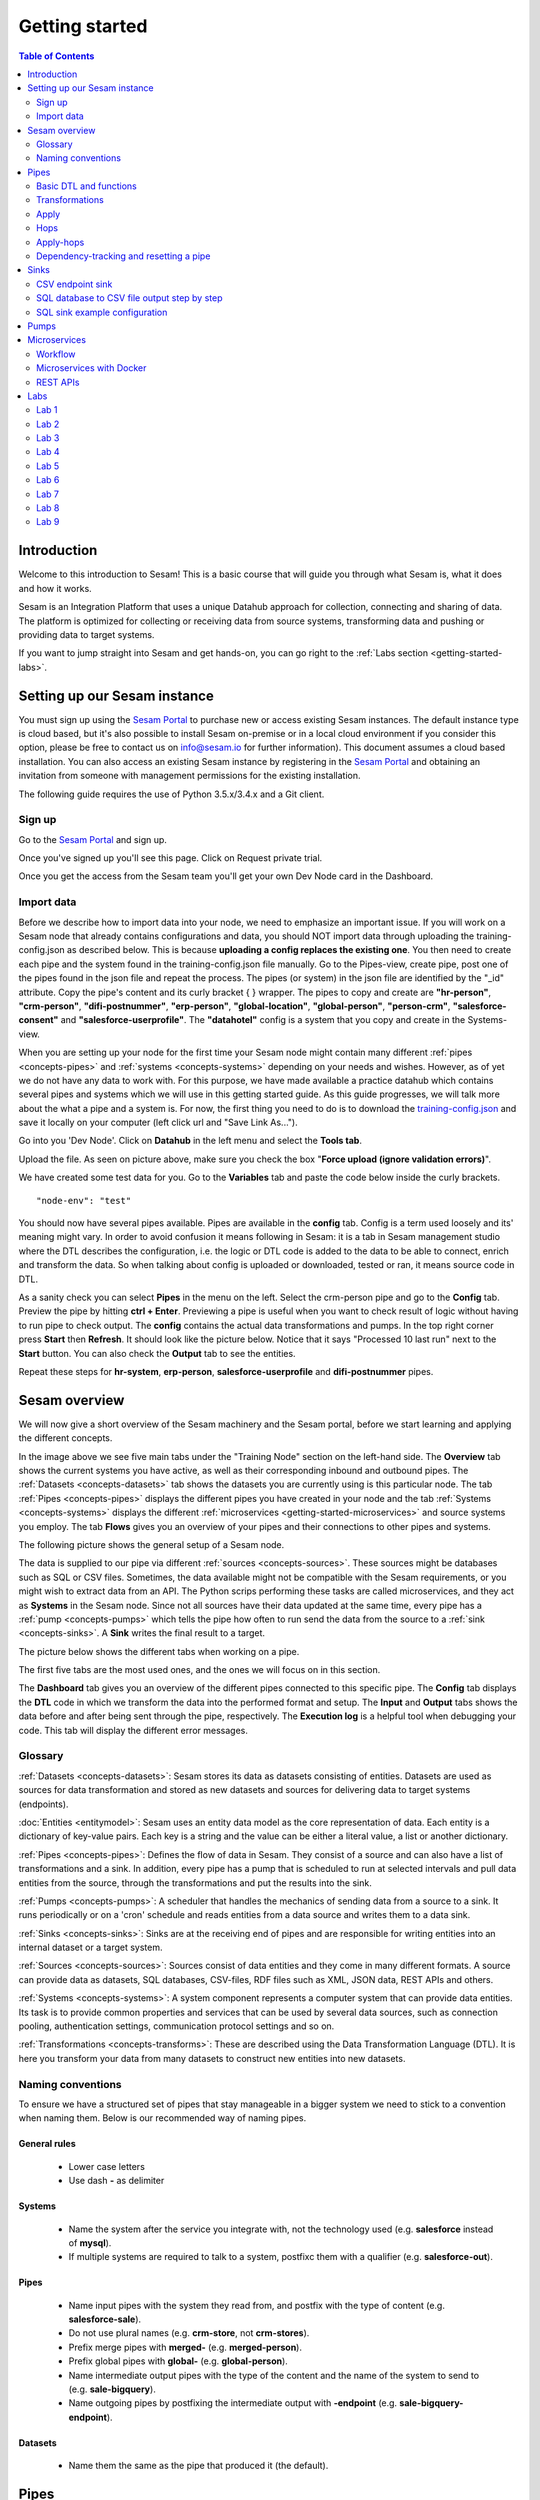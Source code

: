 .. _getting-started:

===============
Getting started
===============


.. contents:: Table of Contents
   :depth: 2
   :local:


Introduction
------------
Welcome to this introduction to Sesam! This is a basic course that will guide you through what Sesam is, what it does and how it works.

Sesam is an Integration Platform that uses a unique Datahub approach for collection, connecting and sharing of data. The platform is optimized for collecting or receiving data from source systems, transforming data and pushing or providing data to target systems.

If you want to jump straight into Sesam and get hands-on, you can go right  to the :ref:`Labs section <getting-started-labs>`.


.. _getting-started-setting-up-our-sesam-node:

Setting up our Sesam instance
-----------------------------
You must sign up using the `Sesam Portal <https://portal.sesam.io/unified/auth/login?redirect=dashboard>`__ to purchase new or access existing Sesam instances. The default instance type is cloud based, but it's also possible to install Sesam on-premise or in a local cloud environment if you consider this option, please be free to contact us on info@sesam.io for further information). This document assumes a cloud based installation. You can also access an existing Sesam instance by registering in the `Sesam Portal <https://portal.sesam.io/unified/auth/login?redirect=dashboard>`__ and obtaining an invitation from someone with management permissions for the existing installation. 

The following guide requires the use of Python 3.5.x/3.4.x and a Git client.

.. _getting-started-sign-up:

Sign up
=======

Go to the `Sesam Portal <https://portal.sesam.io/unified/auth/login?redirect=dashboard>`__ and sign up.

Once you've signed up you'll see this page. Click on Request private trial.

.. image:: images/getting-started/dashboard-view.png
    :width: 800px
    :align: center
    :alt: Generic pipe concept

Once you get the access from the Sesam team you'll get your own Dev Node card in the Dashboard.

.. _getting-started-import-data:

Import data
===========

Before we describe how to import data into your node, we need to emphasize an important issue. If you will work on a Sesam node that already contains configurations and data, you should NOT import data through uploading the training-config.json as described below. This is because **uploading a config replaces the existing one**. You then need to create each pipe and the system found in the training-config.json file manually. Go to the Pipes-view, create pipe, post one of the pipes found in the json file and repeat the process. The pipes (or system) in the json file are identified by the "_id" attribute. Copy the pipe's content and its curly bracket { } wrapper. The pipes to copy and create are **"hr-person"**, **"crm-person"**, **"difi-postnummer"**, **"erp-person"**, **"global-location"**, **"global-person"**, **"person-crm"**, **"salesforce-consent"** and **"salesforce-userprofile"**. The **"datahotel"** config is a system that you copy and create in the Systems-view.

When you are setting up your node for the first time your Sesam node might contain many different :ref:`pipes <concepts-pipes>` and :ref:`systems <concepts-systems>` depending on your needs and wishes. However, as of yet we do not have any data to work with. For this purpose, we have made available a practice datahub which contains several pipes and systems which we will use in this getting started guide. As this guide progresses, we will talk more about the what a pipe and a system is. For now, the first thing you need to do is to download the `training-config.json <https://raw.githubusercontent.com/sesam-community/wiki/master/training-config.json>`__ and save it locally on your computer (left click url and "Save Link As...").

Go into you 'Dev Node'. Click on **Datahub** in the left menu and select the **Tools tab**.

.. image:: images/getting-started/importdata.png
    :width: 800px
    :align: center
    :alt: Generic pipe concept

Upload the file. As seen on picture above, make sure you check the box "**Force upload (ignore validation errors)**".

We have created some test data for you. Go to the **Variables** tab and paste the code below inside the curly brackets.

::

  "node-env": "test"

You should now have several pipes available. Pipes are available in the **config** tab. Config is a term used loosely and its' meaning might vary. In order to avoid confusion it means following in Sesam: it is a tab in Sesam management studio where the DTL describes the configuration, i.e. the logic or DTL code is added to the data to be able to connect, enrich and transform the data. So when talking about config is uploaded or downloaded, tested or ran, it means source code in DTL.


As a sanity check you can select **Pipes** in the menu on the left. Select the crm-person pipe and go to the **Config** tab. Preview the pipe by hitting **ctrl + Enter**. Previewing a pipe is useful when you want to check result of logic without having to run pipe to check output. The **config** contains the actual data transformations and pumps. In the top right corner press **Start** then **Refresh**. It should look like the picture below. Notice that it says "Processed 10 last run" next to the **Start** button. You can also check the **Output** tab to see the entities. 

.. image:: images/getting-started/running_pipe.gif
    :width: 800px
    :align: center
    :alt: Generic pipe concept

Repeat these steps for **hr-system**, **erp-person**, **salesforce-userprofile** and **difi-postnummer** pipes.

.. _getting-started-sesam-overview:

Sesam overview
--------------
We will now give a short overview of the Sesam machinery and the Sesam portal, before we start learning and applying the different concepts. 

In the image above we see five main tabs under the "Training Node" section on the left-hand side. The **Overview** tab shows the current systems you have active, as well as their corresponding inbound and outbound pipes. The :ref:`Datasets <concepts-datasets>`  tab shows the datasets you are currently using is this particular node. The tab :ref:`Pipes <concepts-pipes>` displays the different pipes you have created in your node and the tab :ref:`Systems <concepts-systems>` displays the different :ref:`microservices <getting-started-microservices>` and source systems you employ. The tab **Flows** gives you an overview of your pipes and their connections to other pipes and systems.

The following picture shows the general setup of a Sesam node.


.. image:: images/getting-started/sesam_overview.png
    :width: 800px
    :align: center
    :alt: Generic pipe concept

The data is supplied to our pipe via different :ref:`sources <concepts-sources>`. These sources might be databases such as SQL or CSV files. Sometimes, the data available might not be compatible with the Sesam requirements, or you might wish to extract data from an API. The Python scrips performing these tasks are called microservices, and they act as **Systems** in the Sesam node. Since not all sources have their data updated at the same time, every pipe has a :ref:`pump <concepts-pumps>` which tells the pipe how often to run send the data from the source to a :ref:`sink <concepts-sinks>`. A **Sink** writes the final result to a target.  

The picture below shows the different tabs when working on a pipe.   

.. image:: images/getting-started/pipe_tabs.png
    :width: 800px
    :align: center
    :alt: Generic pipe concept

The first five tabs are the most used ones, and the ones we will focus on in this section.

The **Dashboard** tab gives you an overview of the different pipes connected to this specific pipe. The **Config** tab displays the **DTL** code in which we transform the data into the performed format and setup. The **Input** and **Output** tabs shows the data before and after being sent through the pipe, respectively. The **Execution log** is a helpful tool when debugging your code. This tab will display the different error messages. 

.. _getting-started-glossary:

Glossary
========
:ref:`Datasets <concepts-datasets>`: Sesam stores its data as datasets consisting of entities. Datasets are used as sources for data transformation and stored as new datasets and sources for delivering data to target systems (endpoints).

:doc:`Entities <entitymodel>`: Sesam uses an entity data model as the core representation of data. Each entity is a dictionary of key-value pairs. Each key is a string and the value can be either a literal value, a list or another dictionary.

:ref:`Pipes <concepts-pipes>`: Defines the flow of data in Sesam. They consist of a source and can also have a list of transformations and a sink. In addition, every pipe has a pump that is scheduled to run at selected intervals and pull data entities from the source, through the transformations and put the results into the sink.

:ref:`Pumps <concepts-pumps>`: A scheduler that handles the mechanics of sending data from a source to a sink. It runs periodically or on a 'cron' schedule and reads entities from a data source and writes them to a data sink.

:ref:`Sinks <concepts-sinks>`: Sinks are at the receiving end of pipes and are responsible for writing entities into an internal dataset or a target system.

:ref:`Sources <concepts-sources>`: Sources consist of data entities and they come in many different formats. A source can provide data as datasets, SQL databases, CSV-files, RDF files such as XML, JSON data, REST APIs and others.

:ref:`Systems <concepts-systems>`: A system component represents a computer system that can provide data entities. Its task is to provide common properties and services that can be used by several data sources, such as connection pooling, authentication settings, communication protocol settings and so on.

:ref:`Transformations <concepts-transforms>`: These are described using the Data Transformation Language (DTL). It is here you transform your data from many datasets to construct new entities into new datasets.


.. _getting-started-naming-conventions:

Naming conventions
==================
To ensure we have a structured set of pipes that stay manageable in a bigger system we need to stick to a convention when naming them. Below is our recommended way of naming pipes.

General rules
^^^^^^^^^^^^^
  * Lower case letters
  * Use dash **-** as delimiter

Systems
^^^^^^^
  * Name the system after the service you integrate with, not the technology used (e.g. **salesforce** instead of **mysql**).
  * If multiple systems are required to talk to a system, postfixc them with a qualifier (e.g. **salesforce-out**).

Pipes
^^^^^
  * Name input pipes with the system they read from, and postfix with the type of content (e.g. **salesforce-sale**).
  * Do not use plural names (e.g. **crm-store**, not **crm-stores**).
  * Prefix merge pipes with **merged-** (e.g. **merged-person**).
  * Prefix global pipes with **global-** (e.g. **global-person**).
  * Name intermediate output pipes with the type of the content and the name of the system to send to (e.g. **sale-bigquery**).
  * Name outgoing pipes by postfixing the intermediate output with **-endpoint** (e.g. **sale-bigquery-endpoint**).

Datasets
^^^^^^^^
  * Name them the same as the pipe that produced it (the default).
  
.. _getting-started-pipes:

Pipes
-----------------------
In this section we will go further into what pipes are, how they work and what we can do with them. 

When we analyse the different data available to us, we discover many opportunities to use it and increase its value. For example, we might not have the need for all of it. Some of that data might be abundant due to multiple occurrences, i.e. the name of an employee occurring in several sources. Some data might have to be split up into different categories, i.e. the personal vs public information of an employee. In other instances we wish to display all the data about a specific object in one place, thus we need to join data from different sources, or enrich data either by adding new properties, or by adding properties existing in different datasets. The pipes are responsible for the transformation of the source data (either from one or several sources) from one setup to another, with the purpose of adding structure to the data. These pipes generate new datasets with new and transformed data ready to be used by other systems.

.. image:: images/getting-started/pipe-struckture.png
    :width: 800px
    :align: center
    :alt: Generic pipe concept

As seen above a pipe in Sesam typically consists of five blocks and each block is available as a template to make writing pipes easier and quicker. For source and targets we can chooes available systems and press replace to add values to pipe. Same with pump and transforms.

.. image:: images/getting-started/templates.png
    :width: 800px
    :align: center
    :alt: Generic pipe concept

The data is typically structured as a list of entities. An entity is a dictionary with key-value pairs and is identified through its '_id' tag. This data might be a list of employees, with the '_id' tag corresponding to their personal employee number.  

.. _getting-started-basic-dtl-functions:

Basic DTL and functions
=======================
Sesam utilizes :ref:`DTL <concepts-dtl>` (Data Transformation Language) which enables the user to easily apply logical operations on the data. In this section we will go through the most common functions available in DTL. For a more extensive walk-through, visit the :ref:`DTL reference guide <DTLReferenceGuide>`.

DTL scripts are written inside the config tab when selecting a pipe in your Sesam node. The scripts consist of five sections: 

	* **System**: We initialize the DTL scripts in Sesam by specifying the **_id** and **type** of the script. The **_id** is the name of the script, and the type is simply just **pipe**.
	* **Provider**: We need to tell DTL which source/sources to get the data from. 
	* **Transform**: Next we need to specify the rules with which we wish to transform the data.
	* **Pump**: We need to add a pump in order to schedule the pumping of data from a source to a **Sink**.
	* **Sink**: Finally we need to specify a **Sink** which writes the data to the target.


.. _getting-started-transformations:

Transformations
===============
There are many different ways of transforming the source data. In this section will will encounter some of the more frequently used operations. For a full technical overview of the available operations visit the :ref:`DTL reference guide <DTLReferenceGuide>`.

::

  "transform": { 
      "type": "dtl", 
      "rules": { 
          "default": [ 
              ["copy", "*"], 
              ["add", "Type", "customer"], 
              ["add", "Fullname", 
                  ["concat","_S.FirstName"," ","_S.LastName"]], 
              ["add","Firstname-lower", 
                  ["lower","_S.FirstName"]], 
              ["add", "part-of-string", 
                  ["substring",0,4,"_S.FirstName"]], 
              ["add", "fullname-lower-case", 
                  ["concat","_T.Firstname-lower"," ","_S.LastName"]], 
              ["remove", "Username"] 
          ] 
        } 
    } 

The above DTL snippet displays the :ref:`add <dtl_transform-add>` function as well as the  :ref:`concat <concat_dtl_function>`, :ref:`add <lower_dtl_function>`, :ref:`substring <substring_dtl_function>` and the :ref:`remove <dtl_transform-remove>` function inside the transform. 

  * The first **["add"]** creates a new property named **"Type"** that has the value **"customer"**.

  * The second **["add"]** creates a new property named **"Firstname"** which is constructed by using the function concatenate (**["concat"]**).

  * The third **["add"]** uses the function **["lower"]** to make all characters lower case.

  * The fourth **["add"]** uses the function **["substring"]** to make a substring of the **"FirstName"**.

  * The fifth **["add"]** uses the function **["concat"]** to combine the lower cased first name with the last name.

  * The **["remove"]** function removes the selected property.

Notice the **"_S.[property1]"** and **"_T.[property2]"**. The **_S** and **_T** are called variables, and refer to the source and the target respectively.

Lab 1-2
^^^^^^^^^^^^^^^^^
The :ref:`Labs section <getting-started-labs>` helps us get more hands on with Sesam. Head over there and do the first two labs to get more experience transforming data. 


Merging sources
^^^^^^^^^^^^^^^
Merging gives us an aggregated representation of two or more datasets​​. We can create an aggregated dataset source that contains all the data from multiple datasets by using the source type "merge". With this merge type we will join datasets through properties that have corresponding values across different datasets. The resulting aggregated dataset will contain entities with all the properties from the different datasets. 

.. image:: images/getting-started/db-table-after-merge.png
    :width: 800px
    :align: center
    :alt: Generic pipe concept

When merging datasets we need to combine entities through identical values across datasets. In the image above we merge datasets A and B through their "lastname" properties, and B and C through their "email" properties. As we can see, the resulting dataset will have "null" values in the fields that cannot be populated through entities with matching values.

This way you can for example, combine a customer dataset with another customer dataset through the **"lastname"** and work with an entity that contains more customer info.

::
 
  "source": { 
      "type": "merge", 
      "datasets": ["customerA a", "customerB b"], 
      "equality": [ 
      ["eq", "a.lastname", "b.lastname"] 
      ], 
      "identity": "first", 
      "version": 2 
  }

With the :ref:`equality <eq_dtl_function>` property of the source we set the joining condition for the merge. The join expression **["eq", "a.lastname", "b.lastname"]** will combine entities where the lastname from **”customer A”** matches the **”lastname”** from **"customer B”** . Our source dataset will after the merge contain entities with data from both the customers.

The **“identity”** property specifies the ID of the resulting entity. Set to **“first”** it will use a single ID value from one dataset. This ID will be copied from the first dataset that contains one, in the order that the datasets are listed in the **“source”** property. Set to **“composite”** it will instead make a custom id composed of all the different IDs in the datasets.

The **”version”** property refers to the version of the merge source. The default value is 1, but version 1 is deprecated. Set this to **2**.

In the configuration above we have given the datasets aliases in the source config for easy referencing later in the source configuration. As we added the store-customer dataset as **“store-customer c”** we can then later reference the ID of that dataset simply as **“c.id”**.

Global datasets
^^^^^^^^^^^^^^^
Global datasets are key to getting the most out of using Sesam. We combine data from sources with logically linked information to provide one common place to then retrieve this data from when needed. This will reduce the total number of pipes needed compared to a system where you get data from the original sources each time.

Namespace identifiers
^^^^^^^^^^^^^^^^^^^^^
A namespaced identifier consists of two parts; a namespace and an identifier. The namespace part can consist of any character, including colons. The identifier part can consist of any character except colons (:).

Example of an entity with namespaces:

::

   { 
   "_id": "users:123", 
   "user:username": "erica", 
   "user:firstname": "Erica", 
   "user:manager": "~:users:101" 
   } 

Namespace identifiers are recommended way for referring datasets for matching properties during transformations. Suppose, if you have three different person datasets and you want to merge on some common properties, like e-mail or SSN, then we should use namespace identifiers. The code below will add a namespace identifier, based on common SSN properties between datasets **"crm-person"** and **"erp-person"** during transformation inside DTL of **"crm-person"**. Same way, we need to create a namespace identifier between **"hr-person"** and **"erp-person"** datasets so that we can refer them during merging.

::

  ["make-ni", "erp-person", "SSN"],

This will produce the following output:

::

  "crm-person:SSN-ni": "~:erp-person:23072451376",

Now, you have unique namespace identifiers based on SSN, which you can refer now.

::

   {
    "_id": "global-person", 
    "type": "pipe", 
    "source": { 
        "type": "merge", 
        "datasets": ["crm-person cp", "hr-person hp", "erp-person ep"], 
        "equality": [ 
            ["eq", "cp.SSN-ni", "ep.$ids"], 
            ["eq", "hp.SSN-ni", "ep.$ids"] 
        ], 
        "identity": "first", 
        "version": 2 
    }

In the above code we are connecting the foreign keys, **"SSN-ni"** of **"hr-person"** and **"crm-person"** with the primary key, **"$ids"**, of **"erp-person"**. You do not need to add the third equality between **"hr-person"** and **"crm-person"** as it will happen automatically.

Labs 3
^^^^^^
Go to the :ref:`Labs section <getting-started-labs>` and do :ref:`Lab 3 <getting-started-labs-3>`.

Merging with DTL
^^^^^^^^^^^^^^^^
We can merge entities in the DTL transform section with the :ref:`merge <dtl_transform-merge>` function. This will combine its input properties (for example Age, CellNumber and salary) into the target dataset.

::

        ["merge", 
            ["list", { 
                "Age": 40 
            }, { 
                "CellNumber": 7854216, 
                "Salary": 400000 
            }] 
        ] 

We will later see the use of the **["merge"]** function in combination with functions that fetch entities from other datasets.

Apply
=====
The :ref:`apply <apply_function>` operation applies an own-specified rule to an entity. I.e. the call ["apply", "SomeRule", "_S.orders"] applied the rule "SomeFunc" to the source "_S.orders".  

Hops
====
The :ref:`hops <hops_function>` function joins two datasets and returns the entities where the specified parameters match:

::
 
  "transform": {​
       "type": "dtl",​
        "rules": {​ 
            "default": [​ 
                ["copy", "*"],​
                ["add", "order-data"​, 
                    ["hops", {​ 
                        "datasets": ["global-orders glo"],​ 
                        "where": [​ 
                            ["eq", "_S.custno", "glo.custno"]​
                        ]​ 
                    } 
                ]​
             ]​ 
         } 
     } 


In this transform we first copy everything from the source dataset into the target. To do a **["hops"]** you first add a new property to the target dataset. Then, inside that **["add"]** you call on the **["hops"]** function to fetch entities from the specified dataset, in this example (**"global-orders"**).

Lab 4
^^^^^
Go to the :ref:`Labs section <getting-started-labs>` and do :ref:`Lab 4 <getting-started-labs-4>`.


Apply-hops
==========
There is also the function :ref:`apply-hops <apply_hops_function>`, which is a combined **["apply"]** and **["hops"]** function. This adds another **"rule"** in the DTL configuration in which we can specify how to implement the entities fetched with the hops. You can read more about the **["apply"]** function :ref:`here <hops_function>` 

::

  "transform": { 
      "type": "dtl", 
      "rules": { 
          "default": [ 
              ["copy", "*"], 
              ["merge", 
                  ["apply-hops", "order", { 
                      "datasets": ["orders o"], 
                      "where": 
                      ["eq", "_S._id", "o.cust_id"] 
                  }] 
              ] 
          ], 
          "order": [ 
              ["add","ID","_S._id"] 
          ] 
      } 
  }

This will retrieve orders through the hops expression and then add them using the order transformation rule. The output is a dataset where the ID of all orders are added to the customers from the source dataset.

Lab 5
^^^^^
Go to the :ref:`Labs section <getting-started-labs>` and do :ref:`Lab 5 <getting-started-labs-5>`.

Should I "add" or "merge" an apply-hops?
^^^^^^^^^^^^^^^^^^^^^^^^^^^^^^^^^^^^^^^^
As you can see in the examples below we want to add the "City" and "Municipality" from another dataset to the source. In the two examples we have the same source but the difference is in how we use the **["apply-hops"]**. In the first case we **["add"]** a new property called "difi-data" which you can see in the results creates a dictionary containing "City" and "Municipality" in **"difi-data"**.

 When adding "City" and "Municipality" from another dataset we need to specify which *sources* and *entities* we want to match on. This is done by adding **"_S"** in front of name of dataset and entity.  It looks like this: **_S.hr-person:ZipCode**

  **"_S"** is a built-in variable in **DTL**. Read more about Variables :ref:`here <variables>`.



::

 "transform": { 
    "type": "dtl", 
    "rules": { 
        "default": [ 
            ["copy", "*"], 
            ["add","difi-data", 
                ["apply-hops", "foobar", { 
                    "datasets": ["difi-postnummer dip"], 
                    "where": [ 
                        ["or", 
                            ["eq", "_S.hr-person:ZipCode", "dip.postnummer"], 
                            ["eq", "_S.crm-person:PostalCode", "dip.postnummer"] 
                        ] 
                    ] 
                }] 
            ], 
            ["comment", "Below code will first check zipcode in hr-person 
            dataset, if it is null then it goes to crm-person dataset and so on. 
            Basically we prioritize the order on most trusted values"], 
            ["add", "zipcode", 
                ["coalesce", 
                    ["list", "_S.hr-person:ZipCode", "_S.crm-person:PostalCode", 
                    "_S.erp-person:ZipCode"] 
                ] 
            ] 
        ], 
        "foobar": [ 
            ["add", "Municipality", "_S.kommunenavn"], 
            ["add", "City", "_S.poststed"] 
        ] 
    } 
 }

.. image:: images/getting-started/add_applyhops.png
    :width: 800px
    :align: center
    :alt: Generic pipe concept

In the second example, instead of adding the **["apply-hops"]**, we use **["merge"]**. This will add the "City" and "Municipality" as properties in the target.

::

  "transform": { 
      "type": "dtl", 
      "rules": { 
          "default": [ 
              ["copy", "*"], 
              ["merge", 
                  ["apply-hops", "foobar", { 
                      "datasets": ["difi-postnummer dip"], 
                      "where": [ 
                          ["or", 
                              ["eq", "_S.hr-person:ZipCode", "dip.postnummer"], 
                              ["eq", "_S.crm-person:PostalCode", "dip.postnummer"] 
                          ] 
                      ] 
                  }] 
              ], 
              ["comment", "Below code will first check zipcode in hr-person 
              dataset ,if it is null then it goes to crm-person dataset and so 
              on. basically, we prioritize the order on most trusted values"], 
              ["add", "zipcode", 
                  ["coalesce", ["list", "_S.hr-person:ZipCode", 
                  "_S.crm-person:PostalCode", "_S.erp-person:ZipCode"] 
              ] 
          ] 
      ],  
      "foobar": [ 
          ["add", "Municipality", "_S.kommunenavn"], 
          ["add", "City", "_S.poststed"] 
      ] 
  } 
 } 

.. image:: images/getting-started/merge_applyhops.png
    :width: 800px
    :align: center
    :alt: Generic pipe concept

Lab 6
^^^^^
Go to the :ref:`Labs section <getting-started-labs>` and do :ref:`Lab 6 <getting-started-labs-6>`.

.. _getting-started-Dependency-tracking-and-resetting-a-pipe:

Dependency-tracking and resetting a pipe
========================================

We have now started to create dependencies between datasets. In `lab 5 <https://docs.sesam.io/getting-started.html#id4>`__  you created a pipe called **<your_name>-global-person** and in `lab 6 <https://docs.sesam.io/getting-started.html#id5>`__ you created hops to **difi-postnummer**. This means that entities from **<your_name>-global-person** should change when the data in the source datasets (crm-person, erp-person, hr-person and salesforce-userprofile) changes, in addition to when the relevant data in difi-postnummer changes. We could of course check through every entity in difi-postnummer for changes, but this would also mean we need to reprocess every entity in the source datasets to check for changes when they connect to **difi-postnummer**.

In order to make sure that only entities that has changed since last time the integration ran are updated, Sesam utilizes **“dependency tracking”**. **Dependency tracking** ensures that Sesam recognizes changes in connected data, and not only changes in the pipe’s sources, and acts accordingly. For further information regarding dependency tracking visit `here <https://docs.sesam.io/concepts.html#dependency-tracking>`__ 

We will try to explain the workings of dependency tracking with a different example, and then apply this information to the current situation in `lab 9 <https://docs.sesam.io/getting-started.html#id4>`__ . 

Let us assume you have a dataset in your Sesam node concerning all the employees in a company. This dataset may contain information regarding the employee’s names, employee numbers, age, length of employment and so on. In another dataset you have information regarding which projects the employees have worked on as well as the employee number. You now wish to combine these datasets to generate a new dataset that includes both the employees name, employee number and the different projects this employee has worked on. This could be done using the hops function. 

If we start with the dataset containing employee information, we may combine the data from the employee dataset with the project dataset based on matching employee numbers. Should an employee change their name, Sesam will pick up a change in the source entity and reprocess that entity to update the results. However, the project dataset in not the source entity in this case but registering the changes in this dataset is just as vital as registering changes in the source dataset, as they both combine to make the resulting dataset in this use-case. This is where dependency tracking comes into play. 

Dependency tracking tracks all the data this pipe, as well as the dataset it is connected to, such that changes to data outside the source dataset are registered and reprocessed in the pipe. 

So far in the labs we have only covered changes outside the pipe we are working on. But, what about changes in the pipe itself? If we add lines in our DTL config, how does Sesam know that the entities should be reprocessed? The source or the dependent data has no changes, and therefore no entities will be reprocessed as Sesam thinks nothing has changed. In short, Sesam does not recognize this automatically. Entities are only reprocessed in Sesam if there are changes in the data coming into the pipe. If we make changes in a Sesam pipe, changes that will affect the end result (such as adding extra data), the entities that has already been processed will not by them self be reprocessed, thus only changed data or new data will be populated with the extra information. 

To remedy this, every time we make changes in a pipe that will affect the output data, we must manually **reset** and **start** the pipe. When we reset a pipe, all the entities from the source will be reprocessed. This can be done by clicking on the three dots next to the pipe name at the top of your pipe.

.. image:: images/pipesmenu.png
    :width: 600px
    :align: center
    :alt: DataSet


Some of the alternatives presented are **“Restart”**, **“Start”** and **“Reset”**. **“Restart”** is simply a combination of **“Reset”** followed by **“Start”**. This will send all the entities from the source dataset through the pipe and populate them with the extra data you have specified through your DTL config. 

In many cases, we do not wish to reprocess all the entities, but only some of the them. E.g. imagine you have a dataset of 5 million entities, tracing back many years. In your DTL config, you have added logic that yields extra data if the entities are two months old or newer. Reprocessing entities older than two month makes no sense now, since they will not be populated with the new data either way. In these situations, press **"..."** at end of pipe name and on the menu choose **“Update last seen”** . This functionality could be more efficient. In this case, we choose which entities should be reprocessed, which greatly decreases the computational time. 

Similarly, imagine you work on a global pipe which merges data from 3 different sources. Two of these sources contain millions of entities, and one only a few. Let’s say you wish to change the output containing data from the source with only a few entities. Resetting the whole pipe in this case is unnecessary since we only need to reprocess a few entities, The **Update last seen** option also supports resetting the data from several sources at different times, thus if you need to reprocess the entities from the "small" dataset, you may do so without sending through all the other million entities, which will in either case be unaffected by your DTL changes. 

Go to the :ref:`Labs section <getting-started-labs>` and do :ref:`Lab 9 <getting-started-labs-9>` for examples and to play around with data and see how it works.

.. _getting-started-sinks:

Sinks
-----
Sinks are at the receiving end of pipes and are responsible for writing entities into an internal dataset or a target system.

Sinks can support batching by implementing specific methods and accumulating entities in a buffer before writing the batch. The size of each batch can be specified using the batch_size property on the pipe. See the section on batching for more information. We also recommend that you read about the sinks in the documentation and "Best practice" ofr best ways of working with the. 

.. _getting-started-csv-endpoint:

CSV endpoint sink
=================
We will first look at setting up a sink to expose the output for a .csv (comma separated values) file. The CSV endpoint sink does not support pumping and the batching explained above. The only way to have entities flow through the pipe is by requesting the output as explained below.

::

 "sink": {
   "type": "csv_endpoint",
   "columns": ["_id", "lastname", "address"],
 }

The sink config can include more parameters, but their default values are OK for our example and do not need to be listed and changed. For example **"delimiter"** is set as **","** by default. Look up other parameters in the documentation if needed. The values listed in **"columns"** correspond to values in the output of the DTL.

After creating a pipe with a CSV endpoint sink you can go to the **"Output"** tab of the pipe. Here you can download the entity output. Select the number of entities you want to include and click "Download" to get a .csv file with the same name as the pipe. This can be viewed in a text editor to see the result, or you can open the file in e.g. Microsoft Excel. In Excel open a document, go to the "Data" tab and click "From Text/CSV".

You can also download the output by copying the cURL and creating your .csv file in a CLI like curl or Git Bash. Paste the cURL into you CLI and add " > my_file.csv" at the end. This will create the file at your current location. You can remove the entity limit and get all entities by removing "?limit=X" from the curl.

Lab 7
^^^^^
Go to the :ref:`Labs section <getting-started-labs>` and do :ref:`Lab 7 <getting-started-labs-7>`.

SQL database to CSV file output step by step
============================================
In this next chapter we will walk you through the steps of using a SQL database as a source and create a CSV endpoint. First, if you don't have access to a SQL server you can sign up at `ElephantSQL <https://www.elephantsql.com>`__ and select a free trial.

Once you've set up your account click on details in the left menu. It should look like this: 

.. image:: images/getting-started/Elephant_SQL.png
    :width: 800px
    :align: center
    :alt: Generic pipe concept

Now you are ready to create a new system. In **Sesam** go to Systems and select **New system**. In the **Choose template** select **postgresql prototype** (Because we're using ElephantSQL. Will be different for other sources).

To fill in the **"database"**, **"host"**, **"password"** and **"username"** go to your *ElephantSQL* and select **details**. From the figure above you'll see that you have the **Server**, **User & Default database** and **Password**.

In the **"_id"** you'll create the name of the system (the same as creating a pipe).

  * **"type"**: "system:postgresql"
  * **"database"**: User & Default database
  * **"host"**: Server
  * **"password"**: Password
  * **"username"**: User & Default database 

Using secrets
^^^^^^^^^^^^^
.. image:: images/getting-started/new_system3.png
    :width: 800px
    :align: center
    :alt: Generic pipe concept

As you can see, we are using :ref:`secrets <secrets_manager>` for the database, password and username. To do this go into the **Secrets** tab, click **Add secret**, give it a name (e.g. "password" for the password and "username" for the username) and paste the values from ElephantSQL. Read more about secrets `here <https://docs.sesam.io/security.html>`__.

Creating a table in the database
^^^^^^^^^^^^^^^^^^^^^^^^^^^^^^^^
Until now your database has been empty. If you are not familiar with SQL, do not worry. We have created some sample data for you. In ElephantSQL, click on **browser** in the left menu.

.. image:: images/getting-started/elephantQuery.png
    :width: 800px
    :align: center
    :alt: Generic pipe concept


Copy/paste the following

::

  CREATE TABLE EmployeeTable ( 
  id SERIAL PRIMARY KEY, 
  firstname varchar(40), 
  lastname varchar(40), 
  DateOfBirth varchar(10), 
  Address varchar(40), 
  Salary int, Department varchar(40) 
  );

Then click on **Execute**

Delete the old text and copy/paste the following:

::
 
  INSERT INTO EmployeeTable (id, firstname ,lastname ,DateOfBirth ,address,Salary,Department) 
  VALUES (1,'Larry','Johnson','27-05-1989','Country road 1',58000,'Sales'), 
  (2,'Mike', 'Jensen','05-27-1989','Upper street 3',62000, 'Marketing'), 
  (3,'Hannah', 'Jackson','10-12-1982','East road 5',60000,'Production'), 
  (4,'Phillip', 'Blackstone','08-02-1978','Sourt Street 23',49000,'Sales'), 
  (5,'Otto', 'Greene','03-20-1969','North street 65',48000,'HR'), 
  (6,'Siri', 'Stone','03-05-1989','Middle street 5',62000, 'Marketing'), 
  (7,'Olav', 'Olsen','11-30-1989','Down street 2',54000, 'Accounting');

Then click on **Execute**. We have now created a sample table with some properties with values.

Head back to your Dev node. Now you can create a new pipe that pulls this table from the database.

.. image:: images/getting-started/new-pipe-db.png
    :width: 800px
    :align: center
    :alt: Generic pipe concept

Should **Provider** -> **employeetable** not pop up automatically just type in the necessary lines manually as shown in the picture above.

You are now free to transform the data as you want, but it is not needed and will be omitted here.

Creating out CSV sink
^^^^^^^^^^^^^^^^^^^^^
.. image:: images/getting-started/csv-endpoint.png
    :width: 800px
    :align: center
    :alt: Generic pipe concept

There are multiple ways of viewing the data. The simplest is to download the file and opening it with Excel or any text editor. (If you are familiar with cURL you can copy the link and past it in terminal/command.)

.. image:: images/getting-started/csv-sink.png
    :width: 800px
    :align: center
    :alt: Generic pipe concept

Click **Download**. Open a new Excel document. Go to **Data** then select **From text**. Find the CSV-file and click **Get Data**.

Select as shown in figures below:

.. image:: images/getting-started/csv-test.png
    :width: 800px
    :align: center
    :alt: Generic pipe concept


SQL sink example configuration
==============================
The outermost object would be your pipe configuration, which is omitted here for brevity:

::

  { 
      "sink": { 
          "type": "sql", 
          "system": "my-mssql-system", 
          "table": "customers" 
          } 
  } 

Each object is on the form:

::

 {
    "source_property": "name_of_property",
    "name": "name_of_column",
    "type": "string|integer|decimal|float|bytes|datetime|date|time|uuid|boolean",
    "max_size|max_value": 1234,
    "min_size|min_value": 1234,
    "precision": 10,
    "scale": 2,
    "allow_null": true|false,
    "primary_key": true|false,
    "index": true|false,
    "default": "default-value"
 }

Let's look at an example:

::

 {
  "_id": "employeetable-endpoint",
  "type": "pipe",
  "source": {
    "type": "dataset",
    "dataset": "db-employee"
  },
  "sink": {
    "type": "sql",
    "system": "employee",
    "batch_size": 50,
    "bulk_operation_queue_size": 3,
    "bulk_operation_timeout": 600,
    "create_table_if_missing": true,
    "keep_failed_bulk_operation_files": false,
    "primary_key": ["id"],
    "schema": "dbo",
    "schema_definition": [{
      "type": "integer",
      "name": "id",
      "default": 1,
      "allow_null": false,
      "index": false,
      "max_value": 1000,
      "min_value": -1,
      "primary_key": true,
      "source_property": "id"
    }, {
      "type": "string",
      "name": "firstname",
      "default": "",
      "allow_null": true,
      "index": false,
      "max_size": 20,
      "min_size": 0,
      "primary_key": false,
      "source_property": "firstname"
    }, {
      "type": "string",
      "name": "lastname",
      "default": "",
      "allow_null": true,
      "index": false,
      "max_size": 50,
      "min_size": 0,
      "primary_key": false,
      "source_property": "lastname"
    }, {
      "type": "string",
      "name": "dateofbirth",
      "default": "",
      "allow_null": true,
      "index": false,
      "max_size": 50,
      "min_size": 0,
      "primary_key": false,
      "source_property": "dateofbirth"
    }, {
      "type": "string",
      "name": "department",
      "default": "",
      "allow_null": true,
      "index": false,
      "max_size": 50,
      "min_size": 0,
      "primary_key": false,
      "source_property": "department"
    }, {
      "type": "integer",
      "name": "salary",
      "default": "",
      "allow_null": true,
      "index": false,
      "max_size": 50,
      "min_size": 0,
      "primary_key": false,
      "source_property": "salary"
    }, {
      "type": "string",
      "name": "address",
      "default": "",
      "allow_null": true,
      "index": false,
      "max_size": 50,
      "min_size": 0,
      "primary_key": false,
      "source_property": "address"
    }],
    "table": "db-test-emlpoyee",
    "timestamp": "time_added",
    "truncate_table_on_first_run": false,
    "use_bulk_operations": false
  },
  "transform": {
    "type": "dtl",
    "rules": {
      "default": [
        ["copy",
          ["list", "id", "firstname", "lastname", "dateofbirth", "department", "salary", "address"]
        ]
      ]
    }
  },
  "pump": {
    "mode": "manual"
  },
  "metadata": {
    "tags": ["test"]
  },
  "remove_namespaces": true
 }

This sink configuration creates an SQL table containing data from the **"db-employee"** dataset.

HTTP-endpoint and retrieving data
^^^^^^^^^^^^^^^^^^^^^^^^^^^^^^^^^
We can expose the entities of a dataset in Sesam through an HTTP-endpoint and fetch them with an HTTP Get-request.

Exposing datasets with HTTP-endpoint
^^^^^^^^^^^^^^^^^^^^^^^^^^^^^^^^^^^^
To expose a dataset from Sesam we create an HTTP-endpoint pipe in our Sesam node. Below is the configuration for a pipe called "person-crm-endpoint", which exposes the dataset 'person-crm'.

**Replace the dataset** in the "source" with the dataset you want data from and **name the pipe** accordingly in the **"_id"**. We recommend setting the **"_id"** of the pipe as **"name-of-dataset-endpoint"**.

::

 {
  "_id": "person-crm-endpoint",
  "type": "pipe",
  "source": {
    "type": "dataset",
    "dataset": "person-crm"
  },
  "sink": {
    "type": "http_endpoint"
  }
 }

Fetch data
^^^^^^^^^^
To get hold of the data we have exposed in our HTTP-endpoint we send HTTP Get-requests from our client. Provided below are templates for implementing this in Python, Java or C# .Net.

**Python**

We will use Python's HTTP library Requests. This can be installed by running **pip install requests** in our Python interpreter.

::

 import requests

 url = "https://DATAHUB-URL.sesam.cloud/api/publishers/ENDPOINT-ID/entities"
 JWT = "YOUR-JWT-TOKEN"

 r = requests.get(url, headers={'Authorization': 'bearer '+JWT})
 entities = r.text

 print(entities)

**Java**

We will use Apache HttpClient to create a GET request and will need the following Maven dependency:

::

 <dependency>
    <groupId>org.apache.httpcomponents</groupId>
    <artifactId>httpclient</artifactId>
    <version>4.5.4</version>
 </dependency> 

**Jaca class**:

::

 package sesam;

 import java.io.BufferedReader;
 import java.io.IOException;
 import java.io.InputStreamReader;
 import org.apache.http.HttpResponse;
 import org.apache.http.client.methods.HttpGet;
 import org.apache.http.impl.client.CloseableHttpClient;
 import org.apache.http.impl.client.HttpClientBuilder;

 public class ApacheHttpClientGet {

    public static void main(String[] args) throws IOException {

        String entities = getEntities();
        System.out.println(entities);
    }

    private static String getEntities() throws IOException {

        try (CloseableHttpClient client = HttpClientBuilder.create().build()) {

            String url = "https://DATAHUB-URL.sesam.cloud/api/publishers/ENDPOINT-ID/entities";
            String JWT = "YOUR-JWT-TOKEN";

            HttpGet request = new HttpGet(url);
            request.addHeader("Authorization", "Bearer "+JWT);
            HttpResponse response = client.execute(request);

            if (response.getStatusLine().getStatusCode() != 200) {
                // handle as preferred
                return null;
            }

            BufferedReader bufReader = new BufferedReader(new InputStreamReader(
                    response.getEntity().getContent()));

            return bufReader.readLine();
        }
    }
 }

**C#.Net**

::

 using System;
 using System.Net.Http;
 using System.Net.Http.Headers;
 using System.Threading.Tasks;

 namespace Sesam
 {
   class Program
   {
       static void Main(string[] args)
       {
           var entities = GetEntities().Result;
           Console.WriteLine($"Entities: {entities}");
           Console.ReadLine();
       }

       private static async Task<String> GetEntities()
       {
           var url = "https://DATAHUB-URL.sesam.cloud/";
           var apiUrl = $"/api/publishers/ENDPOINT-ID/entities";
           string jwt = "YOUR-JWT-TOKEN";

           using (var client = new HttpClient() { BaseAddress = new Uri(url) })
           {
               client.BaseAddress = new Uri(url);
               client.DefaultRequestHeaders.Accept.Add(new MediaTypeWithQualityHeaderValue("application/json"));
               client.DefaultRequestHeaders.Add("Authorization", $"Bearer {jwt}");

               using (var response = await client.GetAsync(apiUrl))
               {
                   if (response.StatusCode == System.Net.HttpStatusCode.OK)
                       return await response.Content.ReadAsStringAsync();

                   else return null;
               }
           }
       }
   }
 }

**Adaptation**
To make these code implementations work with our HTTP endpoint we have to replace the capitalized parts of the URL and the JWT-token creation.

  1. **Replace DATAHUB-URL** with the URL of our Sesam datahub. This URL is found just below the Sesam logo at the top-left corner of the page when logged into our node in the Sesam portal.

  2. **Replace** the **ENDPOINT-ID** part of the URL with the **"_id"** of the endpoint pipe we want data from.

  3. **Replace YOUR-JWT-TOKEN** with a JWT-token from our Sesam subscription. This is to provide authorization to access the HTTP-endpoint. The token is not retrievable through Sesam, but we might have already stored it somewhere for later use. We can find our JWT-token inside our .syncconfig-files if we have previously created these to support storing Sesam-configs locally. If we don't have access to our existing JWTs, we can create a new one in the Sesam portal under "Subscription" -> "JWT".

  * Optionally we can add **?limit=x** or **?since=x** to the end of the URL in our get-call. Limit has to be an integer and specifies the maximum number of entities to get. Adding since will give you only the entities that have a higher value of "_updated" than the value you give since. The "_updated" property of the entities are either an integer or a timestamp, but since is treated as a string. When using since to only fetch entities that have been added since our previous request, we need to keep track the "_updated" value of the last entity fetched client side to have it available for the next call.

The complete URL could look like this ``https://datahub-425aagcte.sesam.cloud/api/publishers/person-crm-httpendpoint/entities?since=255``:

All of these templates provide the data from the HTTP endpoint as a JSON-formatted string object named **entities**. We can now replace the printing of this string with our own implementation to make use of the data.

.. _getting-started-pumps:

Pumps
-----
The pumps specify the schedule with which the pipe runs. This can be done through a scheduled interval specified either pr.seconds, hours, days, weeks or months. A pump can be added to a pipe through the **Schedule** template. 

.. _getting-started-microservices:

Microservices
-------------
The DTL in Sesam is a powerful tool to transform our data. But sometimes we need to do something with our data that is outside the scope of the DTL. We can then create a microservice that does what we need and run it inside Sesam to serve those needs. We can also use a microservice when we need to connect to an external system where the connection point is not compatible with the Sesam source systems. The microservice can be made according to our preferences and in any language.

.. image:: images/getting-started/MS-types.jpg
    :width: 800px
    :align: center
    :alt: Generic pipe concept

As shown above, irrespective of nature or technologies of external system, we can easily connect with them using microservices to read, write and update data. Microservices add flexibility to do more with data than may be possible with DTL.

Workflow
========
Microservices in Sesam run in docker containers. These containers run on our Sesam-node in what we call a system. Below is a visual representation of the flow of hosting our microservice in Sesam.

.. image:: images/getting-started/workflow-ms.png
    :width: 800px
    :align: center
    :alt: Generic pipe concept

We start by building a Docker image from our microservice. A Docker image is the blueprint for creating a container with our microservice. We can create and run as many containers as we want from the same image.

The Docker image is then pushed up to a repository on Docker Hub. This repository can be private or made public. When hosted in the repository the image can be pulled by anyone with access.

Finally, we pull the image from our Docker Hub repository (although private repositories are also supported) and spin up a container on our Sesam-node. The container is created from the image and started. The Docker-commands for this are performed by Sesam. We simply specify the location of the image on Docker Hub in our Sesam system configuration and the container is spun up automatically. 

Microservices with Docker
==========================

First you need to sign up on `Docker <https://www.docker.com>`__ and create a new repository.

.. image:: images/getting-started/Docker-repo.png
    :width: 800px
    :align: center
    :alt: Generic pipe concept

Then download `Docker Desktop <https://www.docker.com/get-started>`__.

You now need to download Python. Here we're using Python 3.6 but you can use any version after 3.5. Then install pip and Flask. If you need help with this, follow the instructions `here <https://pip.pypa.io/en/stable/installing/>`__ for pip and `here <http://flask.pocoo.org/docs/1.0/installation/>`__ for Flask.

.. image:: images/getting-started/flaskInstall.png
    :width: 800px
    :align: center
    :alt: Generic pipe concept

Now you are ready to create the microservice.

Create a new project in Pycharm (or your preferred text editor). This tutorial will be using Pycharm. Name your project “Demo_MicroserviceProject”.

Inside your Demo_MicroserviceProject folder create a new file called Dockerfile and paste:

::

  FROM python:3-alpine 
  
  RUN apk update 
  
  RUN pip install --upgrade pip 
  
  COPY ./service/requirements.txt /service/requirements.txt 
  RUN pip install -r /service/requirements.txt 
  COPY ./service /service 
  
  EXPOSE 5000 
  
  CMD ["python3", "./service/DemoMicroservice.py"]

Then create a new folder called service inside your project root folder.

.. image:: images/getting-started/MSproject.png
    :width: 800px
    :align: center
    :alt: Generic pipe concept

Create a text file named "requirements.txt" inside the "service" folder and paste the following text inside it:

::

 Flask==1.0.2

Then create a python file, also in the "service" folder, named "DemoMicroservice.py" with the following code:

::

  from flask import Flask, jsonify 

  app = Flask(__name__) 

  orders = [ 
  { 
      'id': 1, 
      'Username': u'Unjudosely', 
      'Orders': u'Thinkpad', 
      'TotalSum': 8000 
      }, 
      { 
      'id': 2, 
      'Username': u'Wimen1979', 
      'Orders': u'MacbookPro', 
      'TotalSum': 12000 
      }, 
      { 'id': 3, 
      'Username': u'Gotin1984', 
      'Orders': u'Chormebook', 
      'TotalSum': 10000 
      } 

  ] 

  @app.route('/api/orders', methods=['GET']) 
  def get_orders(): 
      return jsonify({'orders': orders}) 


  if __name__ == '__main__': 
      app.run(debug=True, host='0.0.0.0', port=5000)

.. image:: images/getting-started/DemoService.png
    :width: 800px
    :align: center
    :alt: Generic pipe concept

Create an image of the microservice in PyCharm's terminal window or any other CLI that you prefer:

::

 docker build -t <docker_username>/<your_repository_name>:<tagname> .

To check that the you have created image run the command:

::

 docker images

Testing
^^^^^^^
To test that you can run a container from your image locally you can run it in command line/terminal. First we need to login to Docker. Run the command docker login and enter your Docker Hub **username** and **password** when prompted.

Next we'll need to run the image to create the container.

To check that the you have created image run the command:

::

  docker run -p <local_port>:<container_port> <docker_username>/<your_repository_name>:<tagname>

Set **local_port** to 5000 and the container_port should be the same as the you expose in the Dockerfile.

Then to check you can either go to the url in the browser or do:

::

 curl -v http://localhost:5000/api/orders 

in terminal

To stop the container running locally you can run: 

::

 docker stop container name or container id <

Push to Docker Hub
^^^^^^^^^^^^^^^^^^
Now we need to push the image to the repository:

To check that the you have created image run the command:

::

 docker push <docker_username>/<your_repository_name>:<tagname>

Go to hub.docker.com and check that you can see the tagname in you repository.

.. image:: images/getting-started/docker-push.png
    :width: 800px
    :align: center
    :alt: Generic pipe concept

Import to Sesam node
^^^^^^^^^^^^^^^^^^^^
Now we need to spin up the container in our Sesam node.

Create a new system in your node. Choose **microservice prototype** as template. Give it a proper name. Inside the **"docker"** parameter write:

::

 "docker": { 
    "image": "<docker_username>/<your_repository_name>:<tagname>", 
    "port":5000 
 } 

.. image:: images/getting-started/systemconfigms.png
    :width: 800px
    :align: center
    :alt: Generic pipe concept

Save it and click on **Status**. Click **Pull** and **restart**, then **Refresh** and **Check health**. You can also hit **Refresh** in the log so you see that it's running as it should.

.. image:: images/getting-started/system-microservice.gif
    :width: 800px
    :align: center
    :alt: Generic pipe concept

Then create a new pipe. Because our dataset does not have an **"_id"** property we need to add that. We could just use a normal **["add"]** function, but as you can see from the microservice, we’ve actually just created one property as a dictionary. We really want these as three entities and that reason we use this function:

::

  ["create", 
      ["apply", "create-entity", "_S.orders"]] 

This creates a new rule where we can add the **"_id"**. Since the **"id"** in the microservice is an integer and Sesam only accepts string values for the **"_id"** we convert it with the **["string"]** function.

.. image:: images/getting-started/remade-pipe.png
    :width: 800px
    :align: center
    :alt: Generic pipe concept

.. image:: images/getting-started/pipe-orders-ms-output.png
    :width: 800px
    :align: center
    :alt: Generic pipe concept

.. _getting-started-microservices-restAPI:

REST APIs
============
Sometimes we have to connect to a websites API to extract data for our pipe. A website's API is a code that allows our program to communicate with the website, to either extract information, or to post information. A REST (Representational State Transfer), or RESTful, API is an API which uses HTTP requests to POST, GET PUT and DELETE data. 

We will be using the `flask <https://flask.palletsprojects.com/en/1.1.x/>`__ library as well as the `requests <https://2.python-requests.org/en/master/>`__ library in Python to display how we might communicate with a websites API. 

.. _getting-started-microservices-restAPI-Authentication:

Authentication
^^^^^^^^^^^^^^
Often when we wish to communicate with an API, we need to establish who we are, and what we are allowed to do. There as many different ways of doing this, and the way forward depends on the API you wish to communicate with. Most APIs have easily accessible documentation which explain how to authenticate and authorize for that specific API. For these specific websites, you can access the information only after you have authenticated yourself. 

.. _getting-started-microservices-restAPI-JWT:

JSON Web Tokens
^^^^^^^^^^^^^^^
When we authenticate ourselves to a server, we often utilize something called a **JSON Web Token** (**JWT**). A JWT is a string that consists of a **header**, a **payload** and a **signature** to form the string **header.payload.signature**.

	* **Header**: The header describes what sort of object it is, in this case a JWT. It also describes the specific algorithm needed to create the JWT signature component.
	* **Payload**: The payload contains the user information, such as the user ID and the rights of the user.
	* **Signature**: The signature makes sure the JWT is securure during transport. The signature is the hashed version of the header and the payload, combined with a secret. The secret uses the algorithm specified in the header to hash the data.      

A JWT is used when we need to make sure that the sent data actually originates from an authentic source, to make sure no secondhand party has tempered with the data. When we sign into an app, i.e. google we first communicate with the app's authentication server. This server sends us a JWT back which we can use to communicate with the app's API. 

.. figure:: images/getting-started/JWT.png
    :width: 800px
    :align: center

.. _getting-started-microservices-restAPI-requests:

Requests methods
^^^^^^^^^^^^^^^^
When communicating with the API we use requests methods such as **GET**, **POST**. For more request methods read `this <https://en.wikipedia.org/wiki/Hypertext_Transfer_Protocol#Request_methods>`__.

	* **GET**: The GET method request a representation of the data from a web resource, i.e. it reads data.
	* **POST**: The POST method request that the web resource accepts the data in the request, i.e. it writes data.

.. _getting-started-labs:

Labs
----
These tasks will make you familiar with the basics of data transformation with Sesam. We recommend keeping the `documentation <https://docs.sesam.io/DTLReferenceGuide.html>`__ at hand to look up syntax and concepts when needed.

To do these labs you will need to have a Sesam node set up with the `training config json <https://raw.githubusercontent.com/sesam-community/wiki/master/training-config.json>`__ configuration. If you have set up your node following the :ref:`Getting started <getting-started>` with Sesam guide you are ready to do these labs.

We recommend having a go at this by yourself, but there are clues provided below each lab on where to look for guidance if needed.

Good luck and have fun!

Lab 1
=====

.. _getting-started-labs-1:

Scope: Transforming data.

  * Create a new pipe​.
  * Use the **"crm-person"** as source.
  * Name it "[yourname]-crm-person".
  * Create a new property called "FullName" by using the functions **["add"]** and **["concat"]**.
  * Run pipe and look at ​dataset.

*If you need a hint on how to do this, look for the ["concat"] function in the "global-person" pipe.*

Lab 2
=====

.. _getting-started-labs-2:

Scope: Remove and add.

  * Create a new pipe.
  * Use a "person" source that contains the property "SSN".
  * Copy all the properties.
  * Remove the property "SSN".
  * By using the **["add"]** function, add a new property called "Birthday" by using the **["substring"]** function.

*Hint: Look up "remove" and "substring" in the documentation.*

Lab 3
=====

.. _getting-started-labs-3:

Scope: Merge multiple datasets in source to create a global.​

  * Create New pipe. Call this pipe <your_name>-global-person.
  * Select source system: system:sesam-node.
  * Select provider type: merge prototype.
  * List these four datasets in the source, with aliases: **"crm-person cp"**, **"erp-person ep"**, **"hr-person hp"** and **"salesforce-userprofile sup"**.
  * Use **["equality"]** to merge the datasets on matching values.
  * Set **"identity"** to **"first"**.
  * Set **"version"** to 2​.
  * Add transform​.
  * ["copy" , "*"]​.

*Hint: Look at the source section of the "global-person" pipe.*

Lab 4
=====
.. _getting-started-labs-4:

Scope: Hops

  * In the same pipe that we created in lab 3 we want to 'hop' to another dataset with the **["hops"]** function.
  * Add a new property called difi-data. Inside the add, use **["hops"]** to join on the "zipcode" from **hr-person** OR **"PostalCode"** from crm-person with **"postnummer"** of "difi-postnummer".

*Hint: Look up hops in the Getting started guide, the "person-crm" pipe or the documentation. You will also find the "or" function in the documentation.*

Lab 5
=====
.. _getting-started-labs-5:

Scope: Apply-hops

  * In the same pipe that we created in lab 3 we want to 'hop' to another dataset with the **["apply-hops"]** function.
  * Add a global property "City" and "Municipality" from "difi-postnummer" by using **["apply-hops"]**.
  * Try to use **["apply-hops"]** inside an **["add"]** and a **["merge"]**. See any difference?

*Hint: Look at the transform section of the "person-crm" pipe.*

Lab 6
=====
.. _getting-started-labs-6:

Scope: Creating global properties

  * In the global pipe we now want to create global properties for firstname, lastname, fullname, address, SSN, zipcode and customerid.
  * Use **["coalesce"]** and **["list"]** functions to prioritize which source you want to pick from first.

*Hint: Look at the transform section of the "global-person" pipe.*

Lab 7
=====
.. _getting-started-labs-7:

Scope: Enhancing the quality of data

  * Create new pipe, following naming conventions.
  * Copy these properties to the output dataset: CustomerId, firstname, lastname, FullName, Address, SSN, zipcode, City and Municipality.

*Hint: Look at the transform section of the "person-crm" pipe.*

Lab 8
=====
.. _getting-started-labs-8:

Scope : Publishing data to CSV-endpoint

  * Create new pipe. Source from lab 6. Add transform and sink.​

Hint: Look `here  <https://docs.sesam.io/getting-started.html#csv-endpoint-sink>`__ for help

Lab 9
=====
.. _getting-started-labs-9:

Start from your pipe from lab 5. 

* Add another property in the apply-hops rule and start the pipe again and look at the output. 

.. image:: images/getting-started/DT-03.png
    :width: 800px
    :align: center
    :alt: Generic pipe concept

* What can you see? Probably, you do not notice anything different, even though you just told the pipe to add another line with data to your entities. Why didn’t the outcome changes when you added a new property?

* In the outcome, locate an entity which has the properties "City" and "Municipality".

.. image:: images/getting-started/DT-05.png
    :width: 800px
    :align: center
    :alt: Generic pipe concept

*  Note down it’s sequence number (_updated value). 

* click on the three dots next to your pipe name and choose the option "Update last seen". Write down the sequency number you noted down and start the pipe again. 

.. image:: images/getting-started/DT-06.png
    :width: 800px
    :align: center
    :alt: Generic pipe concept

* Has the output changed? Why/why not? Did all the entities in the outcome change? Why/why not?
* What is the difference between the "Update last seen" option and the "Reset", "Restart" and "Start" options?

*Hint: check "Dependency-tracking and resetting a pipe"*

